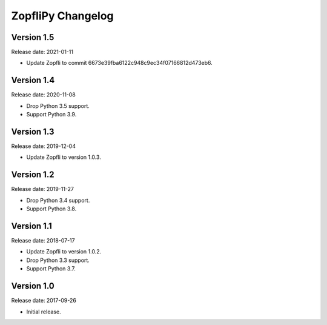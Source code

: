ZopfliPy Changelog
==================

Version 1.5
-----------

Release date: 2021-01-11

* Update Zopfli to commit 6673e39fba6122c948c9ec34f07166812d473eb6.


Version 1.4
-----------

Release date: 2020-11-08

* Drop Python 3.5 support.
* Support Python 3.9.


Version 1.3
-----------

Release date: 2019-12-04

* Update Zopfli to version 1.0.3.


Version 1.2
-----------

Release date: 2019-11-27

* Drop Python 3.4 support.
* Support Python 3.8.


Version 1.1
-----------

Release date: 2018-07-17

* Update Zopfli to version 1.0.2.
* Drop Python 3.3 support.
* Support Python 3.7.


Version 1.0
-----------

Release date: 2017-09-26

* Initial release.
